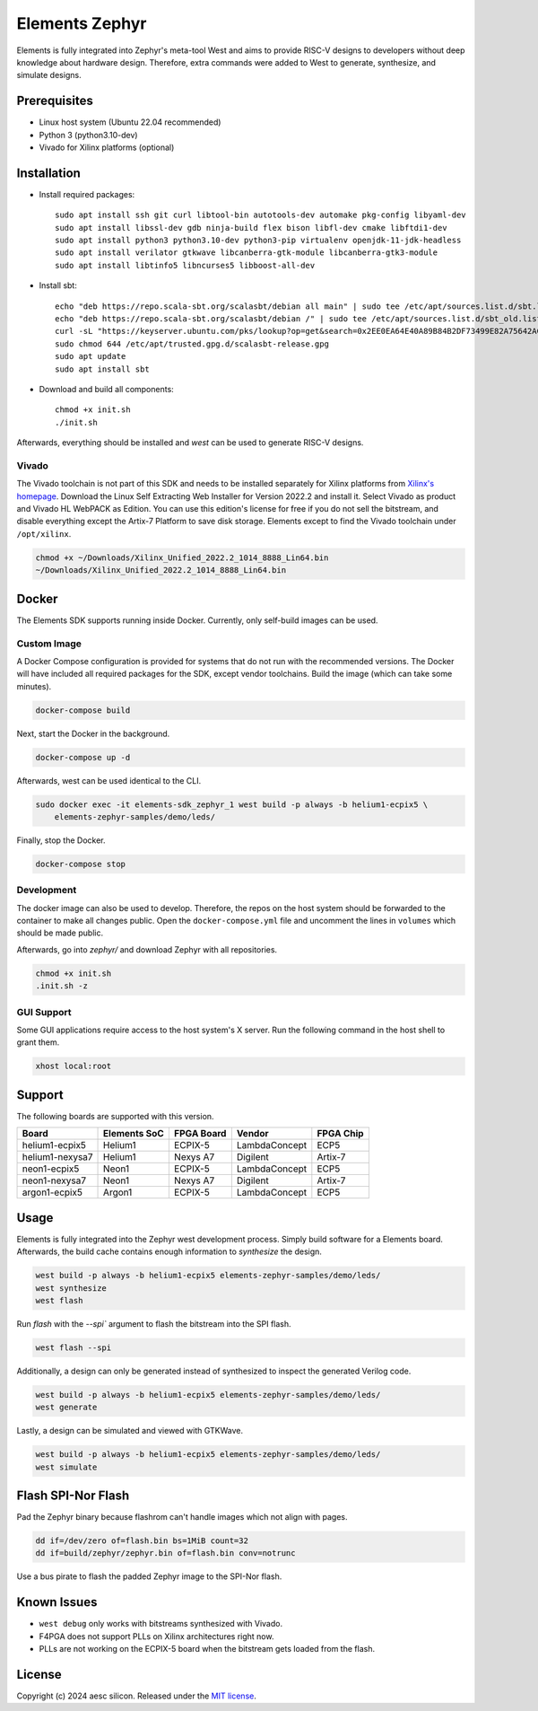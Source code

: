 Elements Zephyr
===============

.. inclusion-start-marker-do-not-remove

Elements is fully integrated into Zephyr's meta-tool West and aims to provide RISC-V designs to
developers without deep knowledge about hardware design. Therefore, extra commands were added to
West to generate, synthesize, and simulate designs.

Prerequisites
#############

* Linux host system (Ubuntu 22.04 recommended)
* Python 3 (python3.10-dev)
* Vivado for Xilinx platforms (optional)

Installation
############

- Install required packages::

        sudo apt install ssh git curl libtool-bin autotools-dev automake pkg-config libyaml-dev
        sudo apt install libssl-dev gdb ninja-build flex bison libfl-dev cmake libftdi1-dev
        sudo apt install python3 python3.10-dev python3-pip virtualenv openjdk-11-jdk-headless
        sudo apt install verilator gtkwave libcanberra-gtk-module libcanberra-gtk3-module
        sudo apt install libtinfo5 libncurses5 libboost-all-dev

- Install sbt::

        echo "deb https://repo.scala-sbt.org/scalasbt/debian all main" | sudo tee /etc/apt/sources.list.d/sbt.list
        echo "deb https://repo.scala-sbt.org/scalasbt/debian /" | sudo tee /etc/apt/sources.list.d/sbt_old.list
        curl -sL "https://keyserver.ubuntu.com/pks/lookup?op=get&search=0x2EE0EA64E40A89B84B2DF73499E82A75642AC823" | sudo -H gpg --no-default-keyring --keyring gnupg-ring:/etc/apt/trusted.gpg.d/scalasbt-release.gpg --import
        sudo chmod 644 /etc/apt/trusted.gpg.d/scalasbt-release.gpg
        sudo apt update
        sudo apt install sbt

- Download and build all components::

        chmod +x init.sh
        ./init.sh

Afterwards, everything should be installed and `west` can be used to generate RISC-V designs.

Vivado
******

The Vivado toolchain is not part of this SDK and needs to be installed separately for Xilinx
platforms from `Xilinx's homepage`_. Download the Linux Self Extracting Web Installer for Version
2022.2 and install it. Select Vivado as product and Vivado HL WebPACK as Edition. You can use this
edition's license for free if you do not sell the bitstream, and disable everything except the
Artix-7 Platform to save disk storage. Elements except to find the Vivado toolchain under
``/opt/xilinx``.

.. code-block:: text

    chmod +x ~/Downloads/Xilinx_Unified_2022.2_1014_8888_Lin64.bin
    ~/Downloads/Xilinx_Unified_2022.2_1014_8888_Lin64.bin

.. _Xilinx's homepage: https://www.xilinx.com/support/download.html

Docker
######

The Elements SDK supports running inside Docker. Currently, only self-build images can be used.

Custom Image
************

A Docker Compose configuration is provided for systems that do not run with the recommended
versions. The Docker will have included all required packages for the SDK, except vendor toolchains.
Build the image (which can take some minutes).

.. code-block:: text

    docker-compose build

Next, start the Docker in the background.

.. code-block:: text

    docker-compose up -d

Afterwards, west can be used identical to the CLI.

.. code-block:: text

    sudo docker exec -it elements-sdk_zephyr_1 west build -p always -b helium1-ecpix5 \
        elements-zephyr-samples/demo/leds/

Finally, stop the Docker.

.. code-block:: text

    docker-compose stop

Development
***********

The docker image can also be used to develop. Therefore, the repos on the host system should be
forwarded to the container to make all changes public. Open the ``docker-compose.yml`` file and
uncomment the lines in ``volumes`` which should be made public.

Afterwards, go into `zephyr/` and download Zephyr with all repositories.

.. code-block:: text

    chmod +x init.sh
    .init.sh -z

GUI Support
***********

Some GUI applications require access to the host system's X server. Run the following command in
the host shell to grant them.

.. code-block:: text

    xhost local:root

Support
#######

The following boards are supported with this version.

+------------------------+--------------+------------------+---------------+------------+
| Board                  | Elements SoC | FPGA Board       | Vendor        | FPGA Chip  |
+========================+==============+==================+===============+============+
| helium1-ecpix5         | Helium1      | ECPIX-5          | LambdaConcept | ECP5       |
+------------------------+--------------+------------------+---------------+------------+
| helium1-nexysa7        | Helium1      | Nexys A7         | Digilent      | Artix-7    |
+------------------------+--------------+------------------+---------------+------------+
| neon1-ecpix5           | Neon1        | ECPIX-5          | LambdaConcept | ECP5       |
+------------------------+--------------+------------------+---------------+------------+
| neon1-nexysa7          | Neon1        | Nexys A7         | Digilent      | Artix-7    |
+------------------------+--------------+------------------+---------------+------------+
| argon1-ecpix5          | Argon1       | ECPIX-5          | LambdaConcept | ECP5       |
+------------------------+--------------+------------------+---------------+------------+

Usage
#####

Elements is fully integrated into the Zephyr west development process. Simply build software for
a Elements board. Afterwards, the build cache contains enough information to `synthesize` the
design.

.. code-block:: text

    west build -p always -b helium1-ecpix5 elements-zephyr-samples/demo/leds/
    west synthesize
    west flash

Run `flash` with the `--spi`` argument to flash the bitstream into the SPI flash.

.. code-block:: text

    west flash --spi

Additionally, a design can only be generated instead of synthesized to inspect the generated
Verilog code.

.. code-block:: text

    west build -p always -b helium1-ecpix5 elements-zephyr-samples/demo/leds/
    west generate

Lastly, a design can be simulated and viewed with GTKWave.

.. code-block:: text

    west build -p always -b helium1-ecpix5 elements-zephyr-samples/demo/leds/
    west simulate

Flash SPI-Nor Flash
###################

Pad the Zephyr binary because flashrom can't handle images which not align with pages.

.. code-block:: text

    dd if=/dev/zero of=flash.bin bs=1MiB count=32
    dd if=build/zephyr/zephyr.bin of=flash.bin conv=notrunc

Use a bus pirate to flash the padded Zephyr image to the SPI-Nor flash.

.. code-block:: text
    flashrom -p buspirate_spi:dev=/dev/ttyUSB0,spispeed=1M -c MT25QL256 -l layout.txt -i ROM -N -w flash.bin

Known Issues
############

* ``west debug`` only works with bitstreams synthesized with Vivado.
* F4PGA does not support PLLs on Xilinx architectures right now.
* PLLs are not working on the ECPIX-5 board when the bitstream gets
  loaded from the flash.

.. inclusion-end-marker-do-not-remove

License
#######

Copyright (c) 2024 aesc silicon. Released under the `MIT license`_.

.. _MIT license: ../COPYING.MIT
